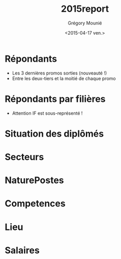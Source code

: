 #+TITLE: 2015report
#+DATE: <2015-04-17 ven.>
#+AUTHOR: Grégory Mounié
#+EMAIL: gregory@kiowa
#+OPTIONS: ':nil *:t -:t ::t <:t H:3 \n:nil ^:t arch:headline
#+OPTIONS: author:t c:nil creator:comment d:(not "LOGBOOK") date:t
#+OPTIONS: e:t email:nil f:t inline:t num:t p:nil pri:nil stat:t
#+OPTIONS: tags:t tasks:t tex:t timestamp:t toc:t todo:t |:t
#+CREATOR: Emacs 24.4.1 (Org mode 8.2.10)
#+DESCRIPTION:
#+EXCLUDE_TAGS: noexport
#+KEYWORDS:
#+LANGUAGE: en
#+SELECT_TAGS: export

#+OPTIONS: H:1
#+BEAMER_COLOR_THEME: orchid
#+BEAMER_FONT_THEME:
#+BEAMER_HEADER:
#+BEAMER_INNER_THEME:
#+BEAMER_OUTER_THEME:
#+BEAMER_THEME: CambridgeUS
#+LATEX_CLASS: beamer
#+LATEX_CLASS_OPTIONS: [presentation]

* Répondants
  - Les 3 dernières promos sorties (nouveauté !)
  - Entre les deux-tiers et la moitié de chaque promo

#+ATTR_LATEX: :width 12cm
[[./../Output/repondants15.png]]

* Répondants par filières
  - Attention IF est sous-représenté !

#+ATTR_LATEX: :width 13cm
[[./../Output/ensimag_2015_repondants_filiere.png]]

* Situation des diplômés

#+ATTR_LATEX: :width 13cm
[[./../Output/ensimag_2015_situation.png]]

* Secteurs

#+ATTR_LATEX: :width 13cm
[[./../Output/ensimag_2015_secteurs_filiere.png]]


* NaturePostes

* Competences

* Lieu

* Salaires


